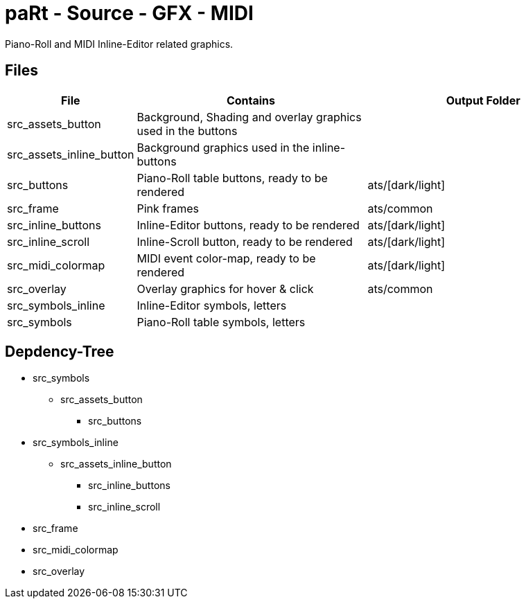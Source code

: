 # paRt - Source - GFX - MIDI

Piano-Roll and MIDI Inline-Editor related graphics.

## Files

[cols="0%,100%,100%"]
|===
|File |Contains |Output Folder

|src_assets_button |Background, Shading and overlay graphics used in the buttons |
|src_assets_inline_button |Background graphics used in the inline-buttons |
|src_buttons |Piano-Roll table buttons, ready to be rendered |ats/[dark/light]
|src_frame |Pink frames |ats/common
|src_inline_buttons |Inline-Editor buttons, ready to be rendered |ats/[dark/light]
|src_inline_scroll |Inline-Scroll button, ready to be rendered |ats/[dark/light]
|src_midi_colormap |MIDI event color-map, ready to be rendered |ats/[dark/light]
|src_overlay |Overlay graphics for hover & click |ats/common
|src_symbols_inline |Inline-Editor symbols, letters |
|src_symbols |Piano-Roll table symbols, letters |
|===

## Depdency-Tree

* src_symbols
** src_assets_button
*** src_buttons
* src_symbols_inline
** src_assets_inline_button
*** src_inline_buttons
*** src_inline_scroll

* src_frame
* src_midi_colormap
* src_overlay